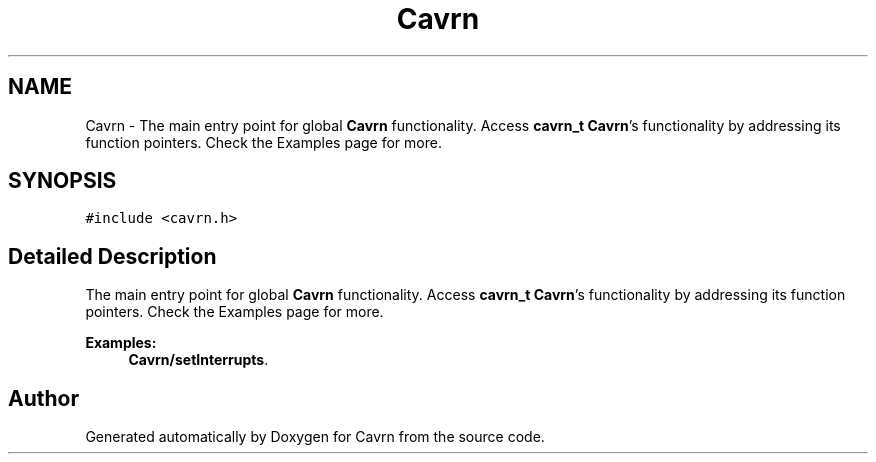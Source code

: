 .TH "Cavrn" 3 "Tue Mar 24 2015" "Version 0.2.3" "Cavrn" \" -*- nroff -*-
.ad l
.nh
.SH NAME
Cavrn \- The main entry point for global \fBCavrn\fP functionality\&. Access \fBcavrn_t\fP \fBCavrn\fP's functionality by addressing its function pointers\&. Check the Examples page for more\&.  

.SH SYNOPSIS
.br
.PP
.PP
\fC#include <cavrn\&.h>\fP
.SH "Detailed Description"
.PP 
The main entry point for global \fBCavrn\fP functionality\&. Access \fBcavrn_t\fP \fBCavrn\fP's functionality by addressing its function pointers\&. Check the Examples page for more\&. 
.PP
\fBExamples: \fP
.in +1c
\fBCavrn/setInterrupts\fP\&.

.SH "Author"
.PP 
Generated automatically by Doxygen for Cavrn from the source code\&.
